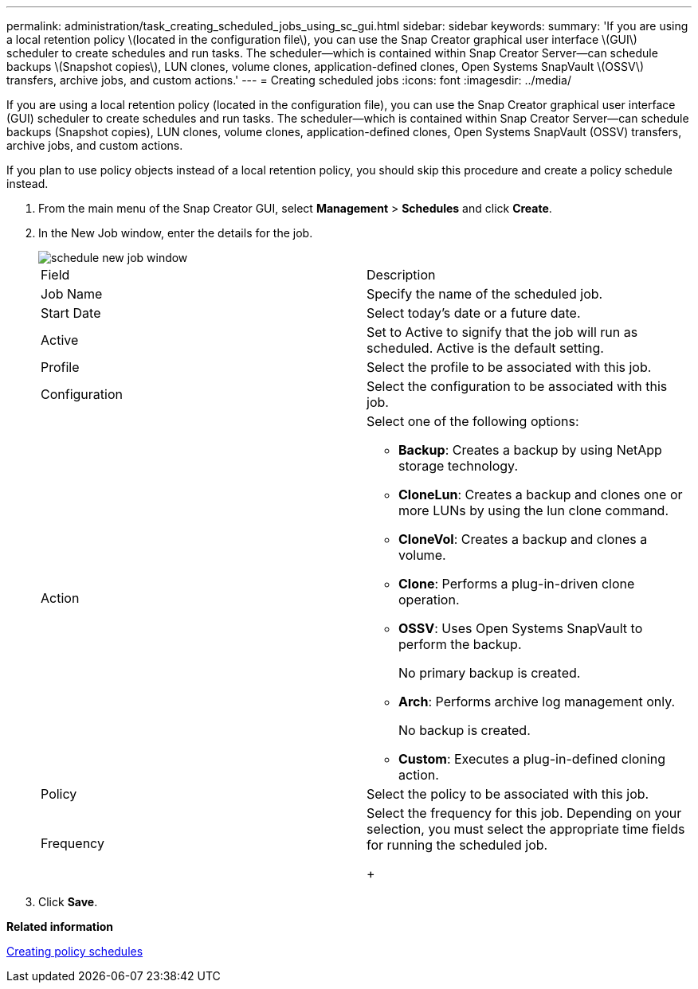 ---
permalink: administration/task_creating_scheduled_jobs_using_sc_gui.html
sidebar: sidebar
keywords: 
summary: 'If you are using a local retention policy \(located in the configuration file\), you can use the Snap Creator graphical user interface \(GUI\) scheduler to create schedules and run tasks. The scheduler—which is contained within Snap Creator Server—can schedule backups \(Snapshot copies\), LUN clones, volume clones, application-defined clones, Open Systems SnapVault \(OSSV\) transfers, archive jobs, and custom actions.'
---
= Creating scheduled jobs
:icons: font
:imagesdir: ../media/

[.lead]
If you are using a local retention policy (located in the configuration file), you can use the Snap Creator graphical user interface (GUI) scheduler to create schedules and run tasks. The scheduler--which is contained within Snap Creator Server--can schedule backups (Snapshot copies), LUN clones, volume clones, application-defined clones, Open Systems SnapVault (OSSV) transfers, archive jobs, and custom actions.

If you plan to use policy objects instead of a local retention policy, you should skip this procedure and create a policy schedule instead.

. From the main menu of the Snap Creator GUI, select *Management* > *Schedules* and click *Create*.
. In the New Job window, enter the details for the job.
+
image::../media/schedule_new_job_window.gif[]
+
|===
| Field| Description
a|
Job Name
a|
Specify the name of the scheduled job.
a|
Start Date
a|
Select today's date or a future date.
a|
Active
a|
Set to Active to signify that the job will run as scheduled.    Active is the default setting.
a|
Profile
a|
Select the profile to be associated with this job.
a|
Configuration
a|
Select the configuration to be associated with this job.
a|
Action
a|
Select one of the following options:

 ** *Backup*: Creates a backup by using NetApp storage technology.
 ** *CloneLun*: Creates a backup and clones one or more LUNs by using the lun clone command.
 ** *CloneVol*: Creates a backup and clones a volume.
 ** *Clone*: Performs a plug-in-driven clone operation.
 ** *OSSV*: Uses Open Systems SnapVault to perform the backup.
+
No primary backup is created.

 ** *Arch*: Performs archive log management only.
+
No backup is created.

 ** *Custom*: Executes a plug-in-defined cloning action.

a|
Policy
a|
Select the policy to be associated with this job.
a|
Frequency
a|
Select the frequency for this job.     Depending on your selection, you must select the appropriate time fields for running the scheduled job.
+
|===

. Click *Save*.

*Related information*

xref:task_creating_policy_schedules.adoc[Creating policy schedules]
